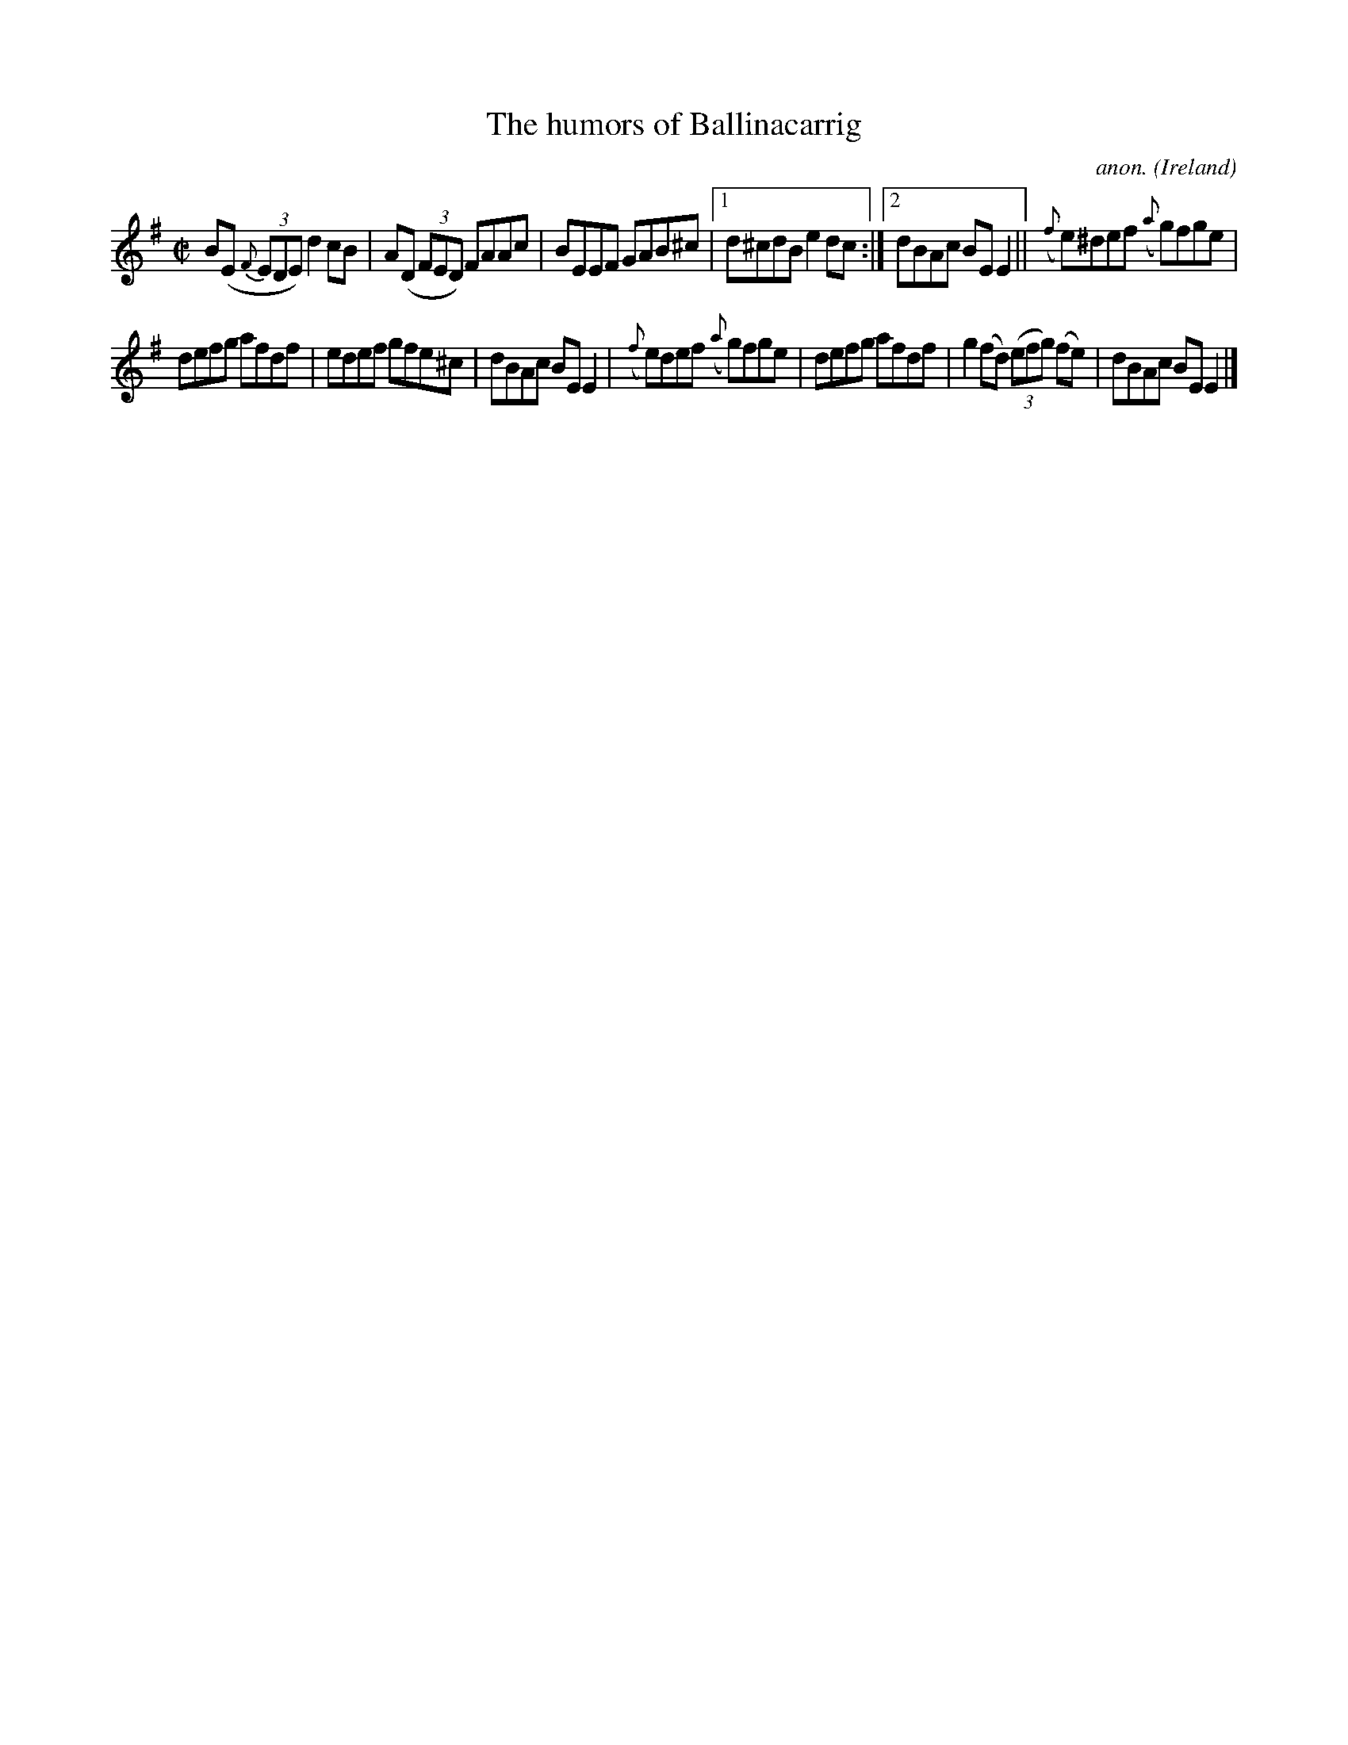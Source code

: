 X:664
T:The humors of Ballinacarrig
C:anon.
O:Ireland
B:Francis O'Neill: "The Dance Music of Ireland" (1907) no. 664
R:Reel
M:C|
L:1/8
K:Em
B(E {F}(3EDE) d2cB|A(D (3FED) FAAc|BEEF GAB^c|[1d^cdB e2dc:|[2dBAc BEE2||({f}e)^def ({a}g)fge|
defg afdf|edef gfe^c|dBAc BEE2|({f}e)def ({a}g)fge|defg afdf|g2(fd) (3(efg) (fe)|dBAc BEE2|]
